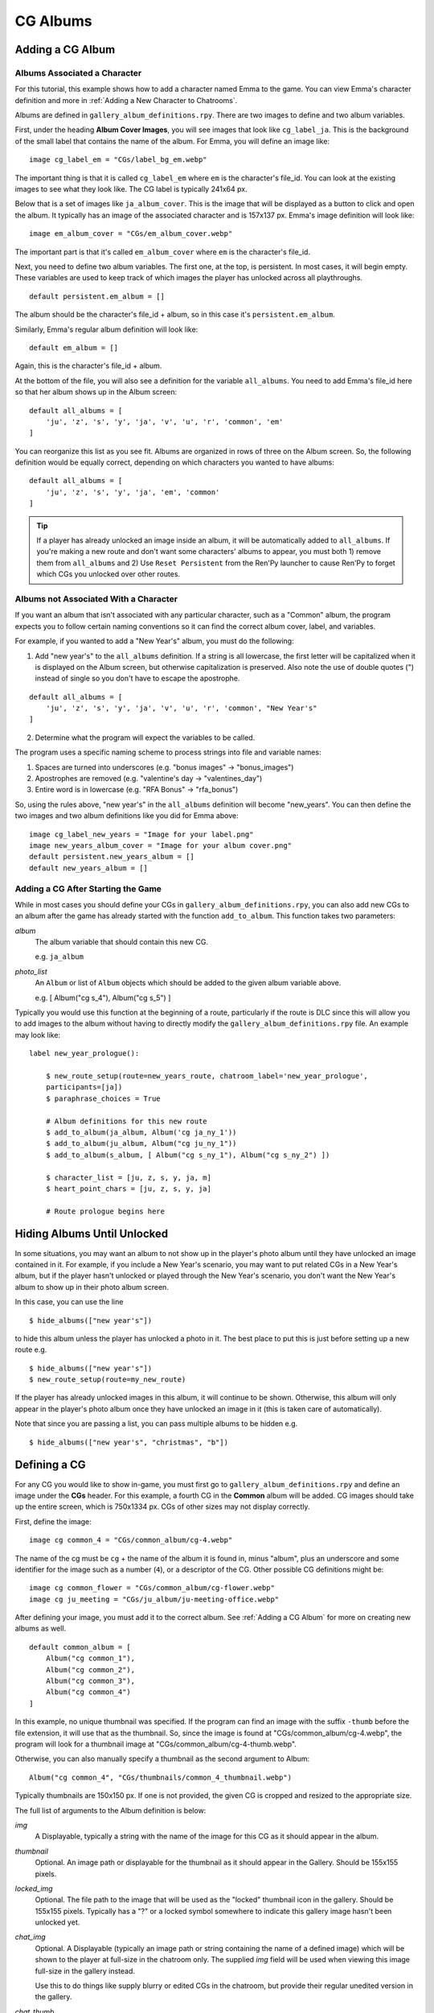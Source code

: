 
==========
CG Albums
==========

Adding a CG Album
==================

Albums Associated a Character
-----------------------------

For this tutorial, this example shows how to add a character named Emma to the game. You can view Emma's character definition and more in :ref:`Adding a New Character to Chatrooms`.

Albums are defined in ``gallery_album_definitions.rpy``. There are two images to define and two album variables.

First, under the heading **Album Cover Images**, you will see images that look like ``cg_label_ja``. This is the background of the small label that contains the name of the album. For Emma, you will define an image like::

    image cg_label_em = "CGs/label_bg_em.webp"

The important thing is that it is called ``cg_label_em`` where ``em`` is the character's file_id. You can look at the existing images to see what they look like. The CG label is typically 241x64 px.

Below that is a set of images like ``ja_album_cover``. This is the image that will be displayed as a button to click and open the album. It typically has an image of the associated character and is 157x137 px. Emma's image definition will look like::

    image em_album_cover = "CGs/em_album_cover.webp"

The important part is that it's called ``em_album_cover`` where ``em`` is the character's file_id.

Next, you need to define two album variables. The first one, at the top, is persistent. In most cases, it will begin empty. These variables are used to keep track of which images the player has unlocked across all playthroughs.

::

    default persistent.em_album = []

The album should be the character's file_id + album, so in this case it's ``persistent.em_album``.

Similarly, Emma's regular album definition will look like::

    default em_album = []

Again, this is the character's file_id + album.

At the bottom of the file, you will also see a definition for the variable ``all_albums``. You need to add Emma's file_id here so that her album shows up in the Album screen::

    default all_albums = [
        'ju', 'z', 's', 'y', 'ja', 'v', 'u', 'r', 'common', 'em'
    ]

You can reorganize this list as you see fit. Albums are organized in rows of three on the Album screen. So, the following definition would be equally correct, depending on which characters you wanted to have albums::

    default all_albums = [
        'ju', 'z', 's', 'y', 'ja', 'em', 'common'
    ]

.. tip::
    If a player has already unlocked an image inside an album, it will be automatically added to ``all_albums``. If you're making a new route and don't want some characters' albums to appear, you must both 1) remove them from ``all_albums`` and 2) Use ``Reset Persistent`` from the Ren'Py launcher to cause Ren'Py to forget which CGs you unlocked over other routes.


Albums not Associated With a Character
---------------------------------------

If you want an album that isn't associated with any particular character, such as a "Common" album, the program expects you to follow certain naming conventions so it can find the correct album cover, label, and variables.

For example, if you wanted to add a "New Year's" album, you must do the following:

1. Add "new year's" to the ``all_albums`` definition. If a string is all lowercase, the first letter will be capitalized when it is displayed on the Album screen, but otherwise capitalization is preserved. Also note the use of double quotes (") instead of single so you don't have to escape the apostrophe.

::

    default all_albums = [
        'ju', 'z', 's', 'y', 'ja', 'v', 'u', 'r', 'common', "New Year's"
    ]

2. Determine what the program will expect the variables to be called.

The program uses a specific naming scheme to process strings into file and variable names:

1. Spaces are turned into underscores (e.g. "bonus images" -> "bonus_images")
2. Apostrophes are removed (e.g. "valentine's day -> "valentines_day")
3. Entire word is in lowercase (e.g. "RFA Bonus" -> "rfa_bonus")

So, using the rules above, "new year's" in the ``all_albums`` definition will become "new_years". You can then define the two images and two album definitions like you did for Emma above::

    image cg_label_new_years = "Image for your label.png"
    image new_years_album_cover = "Image for your album cover.png"
    default persistent.new_years_album = []
    default new_years_album = []


Adding a CG After Starting the Game
------------------------------------

While in most cases you should define your CGs in ``gallery_album_definitions.rpy``, you can also add new CGs to an album after the game has already started with the function ``add_to_album``. This function takes two parameters:

`album`
    The album variable that should contain this new CG.

    e.g. ``ja_album``

`photo_list`
    An ``Album`` or list of ``Album`` objects which should be added to the given album variable above.

    e.g. [ Album("cg s_4"), Album("cg s_5") ]

Typically you would use this function at the beginning of a route, particularly if the route is DLC since this will allow you to add images to the album without having to directly modify the ``gallery_album_definitions.rpy`` file. An example may look like::

    label new_year_prologue():

        $ new_route_setup(route=new_years_route, chatroom_label='new_year_prologue',
        participants=[ja])
        $ paraphrase_choices = True

        # Album definitions for this new route
        $ add_to_album(ja_album, Album('cg ja_ny_1'))
        $ add_to_album(ju_album, Album("cg ju_ny_1"))
        $ add_to_album(s_album, [ Album("cg s_ny_1"), Album("cg s_ny_2") ])

        $ character_list = [ju, z, s, y, ja, m]
        $ heart_point_chars = [ju, z, s, y, ja]

        # Route prologue begins here




Hiding Albums Until Unlocked
=============================

In some situations, you may want an album to not show up in the player's photo album until they have unlocked an image contained in it. For example, if you include a New Year's scenario, you may want to put related CGs in a New Year's album, but if the player hasn't unlocked or played through the New Year's scenario, you don't want the New Year's album to show up in their photo album screen.

In this case, you can use the line

::

    $ hide_albums(["new year's"])

to hide this album unless the player has unlocked a photo in it. The best place to put this is just before setting up a new route e.g.

::

    $ hide_albums(["new year's"])
    $ new_route_setup(route=my_new_route)


If the player has already unlocked images in this album, it will continue to be shown. Otherwise, this album will only appear in the player's photo album once they have unlocked an image in it (this is taken care of automatically).

Note that since you are passing a list, you can pass multiple albums to be hidden e.g.

::

    $ hide_albums(["new year's", "christmas", "b"])



Defining a CG
==============

For any CG you would like to show in-game, you must first go to ``gallery_album_definitions.rpy`` and define an image under the **CGs** header. For this example, a fourth CG in the **Common** album will be added. CG images should take up the entire screen, which is 750x1334 px. CGs of other sizes may not display correctly.

First, define the image::

    image cg common_4 = "CGs/common_album/cg-4.webp"

The name of the cg must be ``cg`` + the name of the album it is found in, minus "album", plus an underscore and some identifier for the image such as a number (``4``), or a descriptor of the CG. Other possible CG definitions might be::

    image cg common_flower = "CGs/common_album/cg-flower.webp"
    image cg ju_meeting = "CGs/ju_album/ju-meeting-office.webp"

After defining your image, you must add it to the correct album. See :ref:`Adding a CG Album` for more on creating new albums as well.

::

    default common_album = [
        Album("cg common_1"),
        Album("cg common_2"),
        Album("cg common_3"),
        Album("cg common_4")
    ]

In this example, no unique thumbnail was specified. If the program can find an image with the suffix ``-thumb`` before the file extension, it will use that as the thumbnail. So, since the image is found at "CGs/common_album/cg-4.webp", the program will look for a thumbnail image at "CGs/common_album/cg-4-thumb.webp".

Otherwise, you can also manually specify a thumbnail as the second argument to Album::

    Album("cg common_4", "CGs/thumbnails/common_4_thumbnail.webp")

Typically thumbnails are 150x150 px. If one is not provided, the given CG is cropped and resized to the appropriate size.

The full list of arguments to the Album definition is below:

`img`
    A Displayable, typically a string with the name of the image for this CG as it should appear in the album.

`thumbnail`
    Optional. An image path or displayable for the thumbnail as it should appear in the Gallery. Should be 155x155 pixels.

`locked_img`
    Optional. The file path to the image that will be used as the "locked" thumbnail icon in the gallery. Should be 155x155 pixels. Typically has a "?" or a locked symbol somewhere to indicate this gallery image hasn't been unlocked yet.

`chat_img`
    Optional. A Displayable (typically an image path or string containing the name of a defined image) which will be shown to the player at full-size in the chatroom only. The supplied `img` field will be used when viewing this image full-size in the gallery instead.

    Use this to do things like supply blurry or edited CGs in the chatroom, but provide their regular unedited version in the gallery.

`chat_thumb`
    Optional. A Displayable (typically an image path or string containing the name of a defined image) which will be shown to the player in the chatroom only. Clicking this image will show either ``chat_img`` (if available) or ``img`` (if not) full-screen. Typically this is about 35% of the full screen size, or 263x467 pixels, but can be whatever dimensions you like.

    Use this to customize the image preview in the chatroom, such as blurring the thumbnail for "spoilers" or to put the thumbnail focus on a particular part of the image.

Large Thumbnails
-----------------

For better compatibility with the new profile picture system, you may also want to provide a "larger" version of a thumbnail for use in profile pictures on the profile screen. The program will search for an image with the name of the thumbnail + the suffix ``-b`` before the file extension. So, if our "cg common_4" isn't given a different thumbnail, it will look for the large version of the thumbnail at "CGs/common_album/cg-4-thumb-b.webp".

If you provided a different thumbnail, as in ``Album("cg common_4", "CGs/thumbnails/common_4_thumbnail.webp")``, then the large version is expected to be called "CGs/thumbnails/common_4_thumbnail-b.webp".


Showing a CG in a Chatroom or Text Message
===========================================

In chatrooms or text messages, sometimes characters will post images that the player can click on the view full-size. These images will automatically be unlocked in the appropriate Album once the player has seen them.

To show a CG in the chatroom, put the name of the CG in the character's dialogue e.g.

::

    s "cg common_4" (img=True)
    # or with the msg CDS
    msg s "cg common_4" img

You can also omit ``cg `` at the beginning, so long as you remember to mark it as an image::

    y "common_4" (img=True)
    msg z "common_4" img

The program will take care of resizing the CG for the chatroom and allowing the player to view it full-size. It will also unlock the CG in the appropriate album and notify the player if they have not yet seen the image in the album. If this is the first time the player has seen this image, it will also become available for use as a bonus profile picture (see :ref:`Bonus Profile Pictures`).

You can see an example of a CG posted in a text message in ``tutorial_3b_VN.rpy``, and an example of a CG posted during a chatroom in ``tutorial_5_coffee.rpy``.


Showing a CG during Story Mode
===============================

All you need to do to have an image unlock after showing it in a Story Mode section is to show it to the player. This can be done through the ``scene`` or ``show`` statements. ``scene`` will clear the screen of any existing character sprites/backgrounds etc before showing the image.

::

    ju "I wanted to show you how the lounge has been decorated."
    scene cg common_4
    show jumin front neutral
    ju "Do you like it?"

or

::

    ja "Oh, no, I've spilled the flour everywhere."
    show cg common_4
    ja "Could you get something to clean this up with?"

In most cases, you will probably use ``scene`` to show a CG image to the player instead of ``show``.

The CG can be cleared from the screen either by replacing it with another ``scene`` statement or by explicitly hiding it with ``hide cg``::

    u "I wanted to show you how the lounge has been decorated."
    scene cg common_4
    show jumin front neutral
    ju "Do you like it?"
    scene bg meeting_room # This clears the CG from the screen
    ju "I think it turned out rather well."

or

::

    ja "Oh, no, I've spilled the flour everywhere."
    show cg common_4
    ja "Could you get something to clean this up with?"
    hide cg # This clears the CG from the screen
    show jaehee happy
    ja "I'm sorry for the trouble."

You can see an example of a CG posted during a Story Mode section in ``tutorial_8_plot_branches.rpy``.

